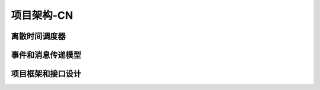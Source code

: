 项目架构-CN
=======================================

离散时间调度器
--------------------------------------

事件和消息传递模型
--------------------------------------

项目框架和接口设计
--------------------------------------